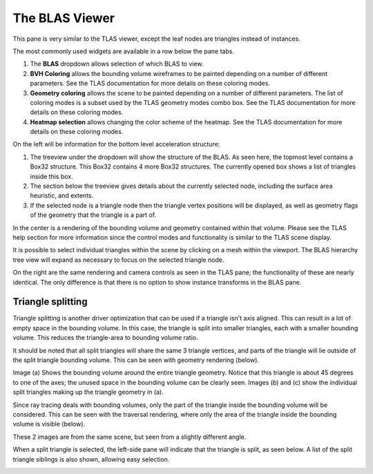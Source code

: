 The BLAS Viewer
---------------

This pane is very similar to the TLAS viewer, except the leaf nodes are triangles
instead of instances.

.. image:: media/blas/blas_viewer_1.png

The most commonly used widgets are available in a row below the pane tabs.

#. The **BLAS** dropdown allows selection of which BLAS to view.

#. **BVH Coloring** allows the bounding volume wireframes to be painted depending on a
   number of different parameters. See the TLAS documentation for more details on these
   coloring modes.

#. **Geometry coloring** allows the scene to be painted depending on a number of different
   parameters. The list of coloring modes is a subset used by the TLAS geometry modes
   combo box. See the TLAS documentation for more details on these coloring modes.

#. **Heatmap selection** allows changing the color scheme of the heatmap. See the
   TLAS documentation for more details on these coloring modes.

On the left will be information for the bottom level acceleration structure:

#. The treeview under the dropdown will show the structure of the BLAS. As seen here,
   the topmost level contains a Box32 structure. This Box32 contains 4 more Box32
   structures. The currently opened box shows a list of triangles inside this box.

#. The section below the treeview gives details about the currently selected node,
   including the surface area heuristic, and extents.
   
#. If the selected node is a triangle node then the triangle vertex positions will be
   displayed, as well as geometry flags of the geometry that the triangle is a part of.

In the center is a rendering of the bounding volume and geometry contained within that
volume. Please see the TLAS help section for more information since the control modes
and functionality is similar to the TLAS scene display.

It is possible to select individual triangles within the scene by clicking on a mesh within
the viewport. The BLAS hierarchy tree view will expand as necessary to focus on the
selected triangle node.

On the right are the same rendering and camera controls as seen in the TLAS pane; the functionality of
these are nearly identical. The only difference is that there is no option to show instance transforms
in the BLAS pane.

.. _triangle-splitting-label:

Triangle splitting
~~~~~~~~~~~~~~~~~~
Triangle splitting is another driver optimization that can be used if a triangle isn't axis aligned. This
can result in a lot of empty space in the bounding volume. In this case, the triangle is split into
smaller triangles, each with a smaller bounding volume. This reduces the triangle-area to bounding volume
ratio.

It should be noted that all split triangles will share the same 3 triangle vertices, and parts of the
triangle will lie outside of the split triangle bounding volume. This can be seen with geometry rendering
(below).

.. image:: media/blas/split_triangles_1.png

Image (a) Shows the bounding volume around the entire triangle geometry. Notice that this triangle is about
45 degrees to one of the axes; the unused space in the bounding volume can be clearly seen. Images (b) and (c)
show the individual split triangles making up the triangle geometry in (a).

Since ray tracing deals with bounding volumes, only the part of the triangle inside the bounding volume
will be considered. This can be seen with the traversal rendering, where only the area of the triangle inside
the bounding volume is visible (below).

.. image:: media/blas/split_triangles_2.png

These 2 images are from the same scene, but seen from a slightly different angle.

When a split triangle is selected, the left-side pane will indicate that the triangle is split, as seen below.
A list of the split triangle siblings is also shown, allowing easy selection.

.. image:: media/blas/split_triangles_stats_1.png
